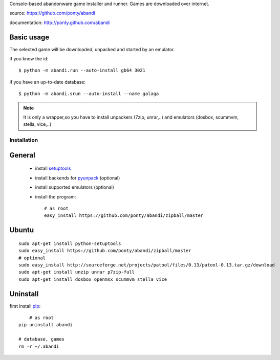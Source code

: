 Console-based abandonware game installer and runner.
Games are downloaded over internet.

source: https://github.com/ponty/abandi

documentation: http://ponty.github.com/abandi

Basic usage
------------
The selected game will be downloaded,
unpacked and started by an emulator.

if you know the id::

    $ python -m abandi.run --auto-install gb64 3021

if you have an up-to-date database::

    $ python -m abandi.srun --auto-install --name galaga


.. note::

   It is only a wrapper,so you have to install unpackers (7zip, unrar,..)
   and emulators (dosbox, scummvm, stella, vice,..)

Installation
============

General
--------

 * install setuptools_
 * install backends for pyunpack_ (optional)
 * install supported emulators (optional)
 * install the program::

    # as root
    easy_install https://github.com/ponty/abandi/zipball/master    


Ubuntu
----------
::

    sudo apt-get install python-setuptools
    sudo easy_install https://github.com/ponty/abandi/zipball/master
    # optional
    sudo easy_install http://sourceforge.net/projects/patool/files/0.13/patool-0.13.tar.gz/download
    sudo apt-get install unzip unrar p7zip-full
    sudo apt-get install dosbox openmsx scummvm stella vice

Uninstall
----------

first install pip_::
	
	# as root
    pip uninstall abandi
    
    # database, games
    rm -r ~/.abandi

.. _setuptools: http://peak.telecommunity.com/DevCenter/EasyInstall
.. _pip: http://pip.openplans.org/
.. _pyunpack: https://github.com/ponty/pyunpack


